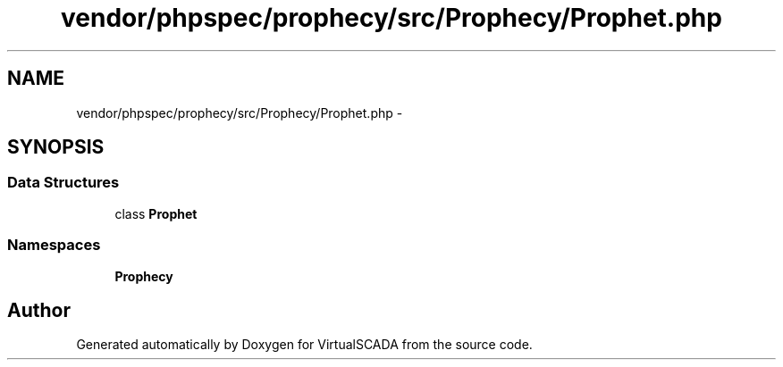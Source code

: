 .TH "vendor/phpspec/prophecy/src/Prophecy/Prophet.php" 3 "Tue Apr 14 2015" "Version 1.0" "VirtualSCADA" \" -*- nroff -*-
.ad l
.nh
.SH NAME
vendor/phpspec/prophecy/src/Prophecy/Prophet.php \- 
.SH SYNOPSIS
.br
.PP
.SS "Data Structures"

.in +1c
.ti -1c
.RI "class \fBProphet\fP"
.br
.in -1c
.SS "Namespaces"

.in +1c
.ti -1c
.RI " \fBProphecy\fP"
.br
.in -1c
.SH "Author"
.PP 
Generated automatically by Doxygen for VirtualSCADA from the source code\&.
